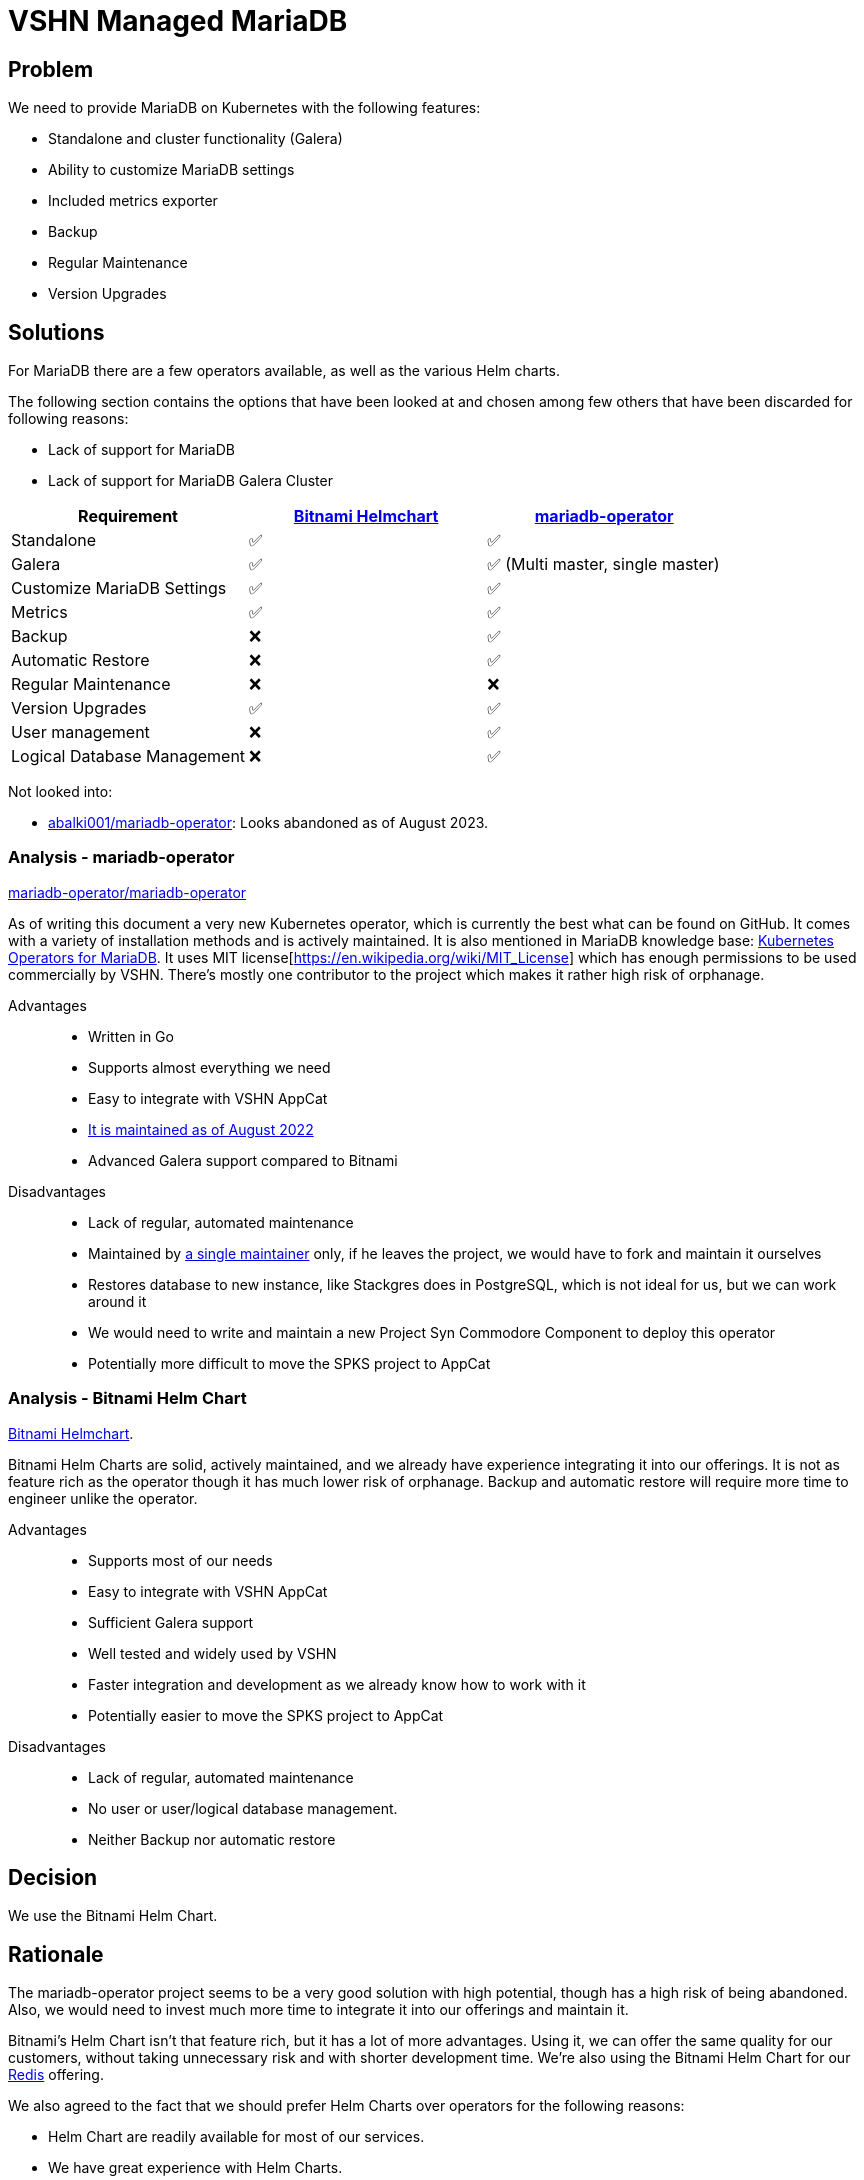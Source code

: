 = VSHN Managed MariaDB

== Problem

We need to provide MariaDB on Kubernetes with the following features:

* Standalone and cluster functionality (Galera)
* Ability to customize MariaDB settings
* Included metrics exporter
* Backup
* Regular Maintenance
* Version Upgrades

== Solutions

For MariaDB there are a few operators available, as well as the various Helm charts.

The following section contains the options that have been looked at and chosen among few others that have been discarded for following reasons:

* Lack of support for MariaDB
* Lack of support for MariaDB Galera Cluster

[cols="1,1,1",options="header"]
|===
|Requirement
|https://github.com/bitnami/charts/tree/master/bitnami/mariadb-galera[Bitnami Helmchart]
|https://github.com/mariadb-operator/mariadb-operator[mariadb-operator]

|Standalone
|✅
|✅

|Galera
|✅
|✅ (Multi master, single master)

|Customize MariaDB Settings
|✅
|✅

|Metrics
|✅
|✅

|Backup
|❌
|✅

|Automatic Restore
|❌
|✅

|Regular Maintenance
|❌
|❌

|Version Upgrades
|✅
|✅

|User management
|❌
|✅

|Logical Database Management
|❌
|✅

|===

Not looked into:

* https://github.com/abalki001/mariadb-operator[abalki001/mariadb-operator^]: Looks abandoned as of August 2023.


=== Analysis - mariadb-operator

https://github.com/mariadb-operator/mariadb-operator[mariadb-operator/mariadb-operator^]

As of writing this document a very new Kubernetes operator, which is currently the best what can be found on GitHub.
It comes with a variety of installation methods and is actively maintained.
It is also mentioned in MariaDB knowledge base: https://mariadb.com/kb/en/kubernetes-operators-for-mariadb/#mariadb-operator[Kubernetes Operators for MariaDB^].
It uses MIT license[https://en.wikipedia.org/wiki/MIT_License] which has enough permissions to be used commercially by VSHN.
There's mostly one contributor to the project which makes it rather high risk of orphanage.

Advantages::

* Written in Go
* Supports almost everything we need
* Easy to integrate with VSHN AppCat
* https://isitmaintained.com/project/mariadb-operator/mariadb-operator[It is maintained as of August 2022^]
* Advanced Galera support compared to Bitnami

Disadvantages::

* Lack of regular, automated maintenance
* Maintained by https://repo-tracker.com/r/gh/mariadb-operator/mariadb-operator[a single maintainer] only, if he leaves the project, we would have to fork and maintain it ourselves
* Restores database to new instance, like Stackgres does in PostgreSQL, which is not ideal for us, but we can work around it
* We would need to write and maintain a new Project Syn Commodore Component to deploy this operator
* Potentially more difficult to move the SPKS project to AppCat

=== Analysis - Bitnami Helm Chart

https://github.com/bitnami/charts/tree/master/bitnami/mariadb-galera[Bitnami Helmchart^].

Bitnami Helm Charts are solid, actively maintained, and we already have experience integrating it into our offerings.
It is not as feature rich as the operator though it has much lower risk of orphanage.
Backup and automatic restore will require more time to engineer unlike the operator.

Advantages::

* Supports most of our needs
* Easy to integrate with VSHN AppCat
* Sufficient Galera support
* Well tested and widely used by VSHN
* Faster integration and development as we already know how to work with it
* Potentially easier to move the SPKS project to AppCat

Disadvantages::

* Lack of regular, automated maintenance
* No user or user/logical database management.
* Neither Backup nor automatic restore

== Decision

We use the Bitnami Helm Chart.

== Rationale

The mariadb-operator project seems to be a very good solution with high potential, though has a high risk of being abandoned. Also, we would need to invest much more time to integrate it into our offerings and maintain it.

Bitnami's Helm Chart isn't that feature rich, but it has a lot of more advantages. Using it, we can offer the same quality for our customers, without taking unnecessary risk and with shorter development time. We're also using the Bitnami Helm Chart for our xref:explanations/decisions/redis.adoc#_decision[Redis] offering.

We also agreed to the fact that we should prefer Helm Charts over operators for the following reasons:

* Helm Chart are readily available for most of our services.
* We have great experience with Helm Charts.
* We should stick with one solution as much as possible to reduce complexity.
* Operators may be very much prone to sudden bugs which may be difficult to fix on our own.